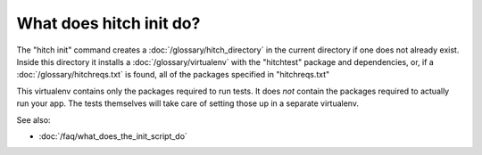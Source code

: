 What does hitch init do?
========================

The "hitch init" command creates a :doc:`/glossary/hitch_directory`
in the current directory if one does not already exist. Inside this
directory it installs a :doc:`/glossary/virtualenv` with the "hitchtest" package
and dependencies, or, if a :doc:`/glossary/hitchreqs.txt` is found,
all of the packages
specified in "hitchreqs.txt"

This virtualenv contains only the packages required to run tests.
It does *not* contain the packages required to actually run your app.
The tests themselves will take care of setting those up in a separate
virtualenv.

See also:

* :doc:`/faq/what_does_the_init_script_do`
